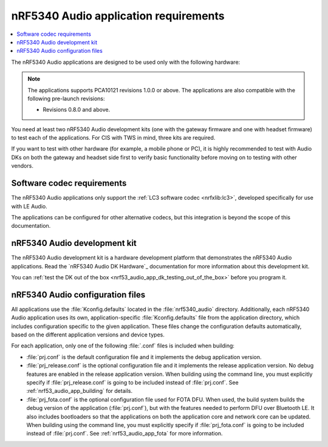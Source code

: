 .. _nrf53_audio_app_requirements:

nRF5340 Audio application requirements
######################################

.. contents::
   :local:
   :depth: 2

The nRF5340 Audio applications are designed to be used only with the following hardware:

.. table-from-rows:: /includes/sample_board_rows.txt
   :header: heading
   :rows: nrf5340_audio_dk_nrf5340

.. note::
   The applications supports PCA10121 revisions 1.0.0 or above.
   The applications are also compatible with the following pre-launch revisions:

   * Revisions 0.8.0 and above.

You need at least two nRF5340 Audio development kits (one with the gateway firmware and one with headset firmware) to test each of the applications.
For CIS with TWS in mind, three kits are required.

If you want to test with other hardware (for example, a mobile phone or PC), it is highly recommended to test with Audio DKs on both the gateway and headset side first to verify basic functionality before moving on to testing with other vendors.

.. _nrf53_audio_app_requirements_codec:

Software codec requirements
***************************

The nRF5340 Audio applications only support the :ref:`LC3 software codec <nrfxlib:lc3>`, developed specifically for use with LE Audio.

The applications can be configured for other alternative codecs, but this integration is beyond the scope of this documentation.

.. _nrf53_audio_app_dk:
.. _nrf53_audio_app_dk_features:

nRF5340 Audio development kit
*****************************

The nRF5340 Audio development kit is a hardware development platform that demonstrates the nRF5340 Audio applications.
Read the `nRF5340 Audio DK Hardware`_ documentation for more information about this development kit.

You can :ref:`test the DK out of the box <nrf53_audio_app_dk_testing_out_of_the_box>` before you program it.

.. _nrf53_audio_app_configuration_files:

nRF5340 Audio configuration files
*********************************

All applications use the :file:`Kconfig.defaults` located in the :file:`nrf5340_audio` directory.
Additionally, each nRF5340 Audio application uses its own, application-specific :file:`Kconfig.defaults` file from the application directory, which includes configuration specific to the given application.
These files change the configuration defaults automatically, based on the different application versions and device types.

For each application, only one of the following :file:`.conf` files is included when building:

* :file:`prj.conf` is the default configuration file and it implements the debug application version.
* :file:`prj_release.conf` is the optional configuration file and it implements the release application version.
  No debug features are enabled in the release application version.
  When building using the command line, you must explicitly specify if :file:`prj_release.conf` is going to be included instead of :file:`prj.conf`.
  See :ref:`nrf53_audio_app_building` for details.
* :file:`prj_fota.conf` is the optional configuration file used for FOTA DFU.
  When used, the build system builds the debug version of the application (:file:`prj.conf`), but with the features needed to perform DFU over Bluetooth LE.
  It also includes bootloaders so that the applications on both the application core and network core can be updated.
  When building using the command line, you must explicitly specify if :file:`prj_fota.conf` is going to be included instead of :file:`prj.conf`.
  See :ref:`nrf53_audio_app_fota` for more information.
